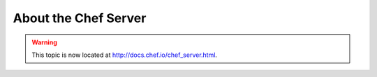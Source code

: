 =====================================================
About the Chef Server
=====================================================

.. warning:: This topic is now located at http://docs.chef.io/chef_server.html.
